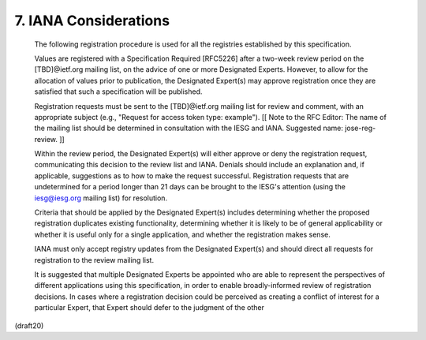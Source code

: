 7. IANA Considerations
================================================================


   The following registration procedure is used for all the registries
   established by this specification.

   Values are registered with a Specification Required [RFC5226] after a
   two-week review period on the [TBD]@ietf.org mailing list, on the
   advice of one or more Designated Experts.  However, to allow for the
   allocation of values prior to publication, the Designated Expert(s)
   may approve registration once they are satisfied that such a
   specification will be published.

   Registration requests must be sent to the [TBD]@ietf.org mailing list
   for review and comment, with an appropriate subject (e.g., "Request
   for access token type: example"). [[ Note to the RFC Editor: The name
   of the mailing list should be determined in consultation with the
   IESG and IANA.  Suggested name: jose-reg-review. ]]

   Within the review period, the Designated Expert(s) will either
   approve or deny the registration request, communicating this decision
   to the review list and IANA.  Denials should include an explanation
   and, if applicable, suggestions as to how to make the request
   successful.  Registration requests that are undetermined for a period
   longer than 21 days can be brought to the IESG's attention (using the
   iesg@iesg.org mailing list) for resolution.

   Criteria that should be applied by the Designated Expert(s) includes
   determining whether the proposed registration duplicates existing
   functionality, determining whether it is likely to be of general
   applicability or whether it is useful only for a single application,
   and whether the registration makes sense.

   IANA must only accept registry updates from the Designated Expert(s)
   and should direct all requests for registration to the review mailing
   list.

   It is suggested that multiple Designated Experts be appointed who are
   able to represent the perspectives of different applications using
   this specification, in order to enable broadly-informed review of
   registration decisions.  In cases where a registration decision could
   be perceived as creating a conflict of interest for a particular
   Expert, that Expert should defer to the judgment of the other

(draft20)
